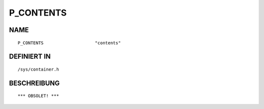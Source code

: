 P_CONTENTS
==========

NAME
----
::

    P_CONTENTS                    "contents"                    

DEFINIERT IN
------------
::

    /sys/container.h

BESCHREIBUNG
------------
::

     *** OBSOLET! ***

